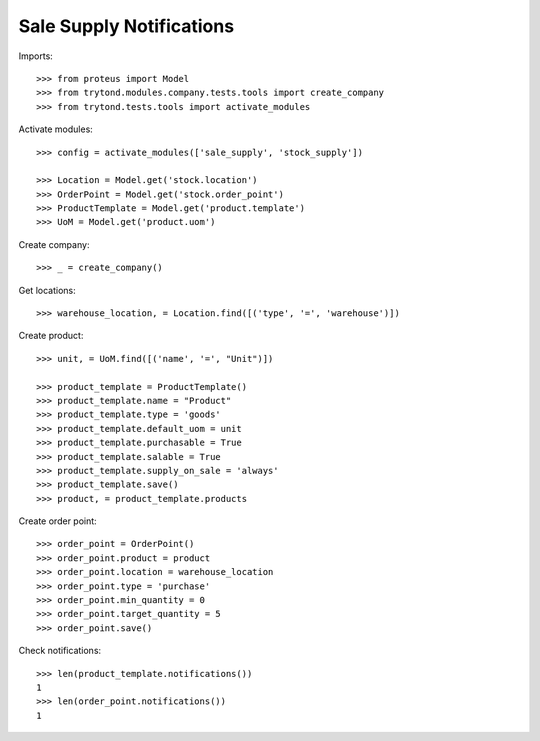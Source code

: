 =========================
Sale Supply Notifications
=========================

Imports::

    >>> from proteus import Model
    >>> from trytond.modules.company.tests.tools import create_company
    >>> from trytond.tests.tools import activate_modules

Activate modules::

    >>> config = activate_modules(['sale_supply', 'stock_supply'])

    >>> Location = Model.get('stock.location')
    >>> OrderPoint = Model.get('stock.order_point')
    >>> ProductTemplate = Model.get('product.template')
    >>> UoM = Model.get('product.uom')

Create company::

    >>> _ = create_company()

Get locations::

    >>> warehouse_location, = Location.find([('type', '=', 'warehouse')])

Create product::

    >>> unit, = UoM.find([('name', '=', "Unit")])

    >>> product_template = ProductTemplate()
    >>> product_template.name = "Product"
    >>> product_template.type = 'goods'
    >>> product_template.default_uom = unit
    >>> product_template.purchasable = True
    >>> product_template.salable = True
    >>> product_template.supply_on_sale = 'always'
    >>> product_template.save()
    >>> product, = product_template.products

Create order point::

    >>> order_point = OrderPoint()
    >>> order_point.product = product
    >>> order_point.location = warehouse_location
    >>> order_point.type = 'purchase'
    >>> order_point.min_quantity = 0
    >>> order_point.target_quantity = 5
    >>> order_point.save()

Check notifications::

    >>> len(product_template.notifications())
    1
    >>> len(order_point.notifications())
    1
